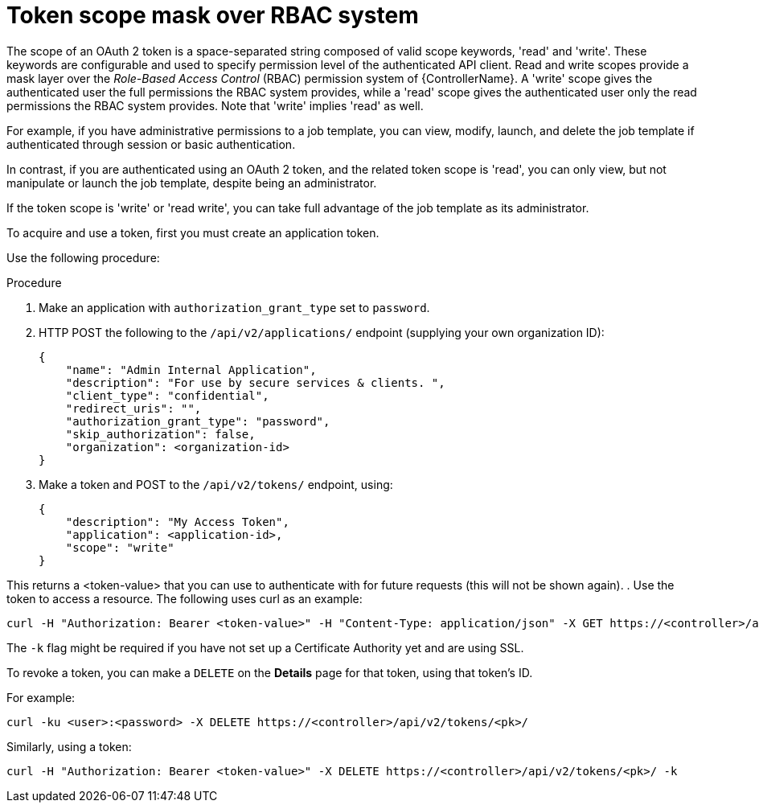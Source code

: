 [id="proc-controller-token-scope-mask-rbac"]

= Token scope mask over RBAC system

The scope of an OAuth 2 token is a space-separated string composed of valid scope keywords, 'read' and 'write'. 
These keywords are configurable and used to specify permission level of the authenticated API client. 
Read and write scopes provide a mask layer over the _Role-Based Access Control_ (RBAC) permission system of {ControllerName}. 
A 'write' scope gives the authenticated user the full permissions the RBAC system provides, while a 'read' scope gives the authenticated user only the read permissions the RBAC system provides. 
Note that 'write' implies 'read' as well.

For example, if you have administrative permissions to a job template, you can view, modify, launch, and delete the job template if authenticated through session or basic authentication. 

In contrast, if you are authenticated using an OAuth 2 token, and the related token scope is 'read', you can only view, but not manipulate or launch the job template, despite being an administrator. 

If the token scope is 'write' or 'read write', you can take full advantage of the job template as its administrator.

To acquire and use a token, first you must create an application token.

Use the following procedure:

.Procedure
. Make an application with `authorization_grant_type` set to `password`.
. HTTP POST the following to the `/api/v2/applications/` endpoint (supplying your own organization ID):
+
[literal, options="nowrap" subs="+attributes"]
----
{
    "name": "Admin Internal Application",
    "description": "For use by secure services & clients. ",
    "client_type": "confidential",
    "redirect_uris": "",
    "authorization_grant_type": "password",
    "skip_authorization": false,
    "organization": <organization-id>
}
----
. Make a token and POST to the `/api/v2/tokens/` endpoint, using:
+
[literal, options="nowrap" subs="+attributes"]
----
{
    "description": "My Access Token",
    "application": <application-id>,
    "scope": "write"
}
----

This returns a <token-value> that you can use to authenticate with for future requests (this will not be shown again).
. Use the token to access a resource. The following uses curl as an example:

[literal, options="nowrap" subs="+attributes"]
----
curl -H "Authorization: Bearer <token-value>" -H "Content-Type: application/json" -X GET https://<controller>/api/v2/users/ 
----

The `-k` flag might be required if you have not set up a Certificate Authority yet and are using SSL.

To revoke a token, you can make a `DELETE` on the *Details* page for that token, using that token's ID. 

For example:

[literal, options="nowrap" subs="+attributes"]
----
curl -ku <user>:<password> -X DELETE https://<controller>/api/v2/tokens/<pk>/
----

Similarly, using a token:

[literal, options="nowrap" subs="+attributes"]
----
curl -H "Authorization: Bearer <token-value>" -X DELETE https://<controller>/api/v2/tokens/<pk>/ -k
----
